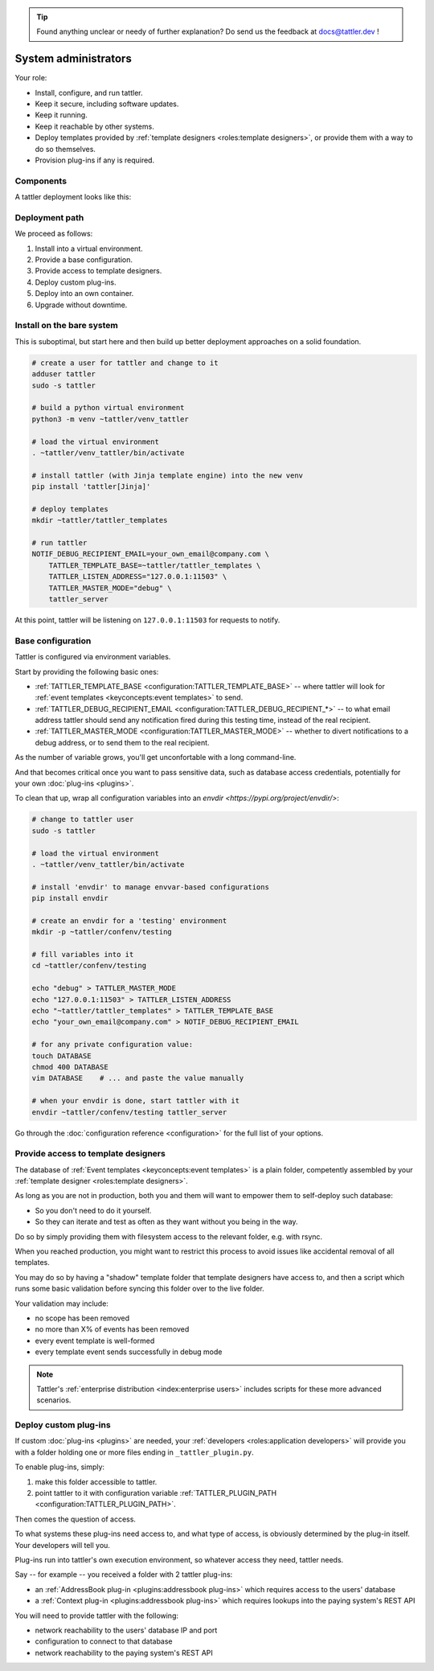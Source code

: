 .. tip:: Found anything unclear or needy of further explanation? Do send us the feedback at `docs@tattler.dev <mailto:docs@tattler.dev>`_ !

System administrators
=====================

Your role:

- Install, configure, and run tattler.
- Keep it secure, including software updates.
- Keep it running.
- Keep it reachable by other systems.
- Deploy templates provided by :ref:`template designers <roles:template designers>`, or provide them with a way to do so themselves.
- Provision plug-ins if any is required.

Components
----------

A tattler deployment looks like this:

.. mermaid::

    C4Context
    title Container diagram for Tattler
    Person(TemplDev, "Template developer", "Implements graphical<br/>and voice brand.")
    Person(SWDev, "Software Developer", "Codes systems which,<br/>trigger notifications")
    System_Boundary(TattlerCont, "Tattler container") {
        System(Tattler, "Tattler", "Sends notifications<br/>over various vectors.")
        SystemDb_Ext(TattlerTempl, "Notification templates", "Text and style to deliver.")
        System_Ext(TattlerPlugins, "Custom plug-ins", "Look up user contacts<br/>and other data.")
        Rel(Tattler, TattlerTempl, "Loads from")
        Rel(Tattler, TattlerPlugins, "Loads info from")
        Rel(SWDev, TattlerPlugins, "Develops and maintains.")
    }
    Rel(TemplDev, TattlerTempl, "Writes")
    Rel(SWDev, BookingSys, "Develops and maintains.")
    System_Boundary(Client_Sys, "Client system") {
        System_Ext(BookingSys, "Booking System", "Manages reservations by users.")        
    }
    Rel(BookingSys, Tattler, "Request to notify")


Deployment path
---------------

We proceed as follows:

1. Install into a virtual environment.

2. Provide a base configuration.

3. Provide access to template designers.

4. Deploy custom plug-ins.

5. Deploy into an own container.

6. Upgrade without downtime.


Install on the bare system
--------------------------

This is suboptimal, but start here and then build up better deployment approaches on a solid foundation.

.. code-block:: bash

    # create a user for tattler and change to it
    adduser tattler
    sudo -s tattler

    # build a python virtual environment
    python3 -m venv ~tattler/venv_tattler

    # load the virtual environment
    . ~tattler/venv_tattler/bin/activate

    # install tattler (with Jinja template engine) into the new venv
    pip install 'tattler[Jinja]'

    # deploy templates
    mkdir ~tattler/tattler_templates

    # run tattler
    NOTIF_DEBUG_RECIPIENT_EMAIL=your_own_email@company.com \
        TATTLER_TEMPLATE_BASE=~tattler/tattler_templates \
        TATTLER_LISTEN_ADDRESS="127.0.0.1:11503" \
        TATTLER_MASTER_MODE="debug" \
        tattler_server

At this point, tattler will be listening on ``127.0.0.1:11503`` for requests to notify.


Base configuration
------------------

Tattler is configured via environment variables.

Start by providing the following basic ones:

- :ref:`TATTLER_TEMPLATE_BASE <configuration:TATTLER_TEMPLATE_BASE>` -- where tattler will look for :ref:`event templates <keyconcepts:event templates>` to send.
- :ref:`TATTLER_DEBUG_RECIPIENT_EMAIL <configuration:TATTLER_DEBUG_RECIPIENT_*>` -- to what email address tattler should send any notification fired during this testing time, instead of the real recipient.
- :ref:`TATTLER_MASTER_MODE <configuration:TATTLER_MASTER_MODE>` -- whether to divert notifications to a debug address, or to send them to the real recipient.

As the number of variable grows, you'll get unconfortable with a long command-line.

And that becomes critical once you want to pass sensitive data, such as database access credentials, potentially for your own :doc:`plug-ins <plugins>`.

To clean that up, wrap all configuration variables into an `envdir <https://pypi.org/project/envdir/>`:

.. code-block:: bash

    # change to tattler user
    sudo -s tattler

    # load the virtual environment
    . ~tattler/venv_tattler/bin/activate

    # install 'envdir' to manage envvar-based configurations
    pip install envdir

    # create an envdir for a 'testing' environment
    mkdir -p ~tattler/confenv/testing

    # fill variables into it
    cd ~tattler/confenv/testing

    echo "debug" > TATTLER_MASTER_MODE
    echo "127.0.0.1:11503" > TATTLER_LISTEN_ADDRESS
    echo "~tattler/tattler_templates" > TATTLER_TEMPLATE_BASE
    echo "your_own_email@company.com" > NOTIF_DEBUG_RECIPIENT_EMAIL

    # for any private configuration value:
    touch DATABASE
    chmod 400 DATABASE
    vim DATABASE    # ... and paste the value manually

    # when your envdir is done, start tattler with it
    envdir ~tattler/confenv/testing tattler_server

Go through the :doc:`configuration reference <configuration>` for the full list of your options.

Provide access to template designers
------------------------------------

The database of :ref:`Event templates <keyconcepts:event templates>` is a plain folder,
competently assembled by your :ref:`template designer <roles:template designers>`.

As long as you are not in production, both you and them will want to empower them to self-deploy such database:

- So you don't need to do it yourself.
- So they can iterate and test as often as they want without you being in the way.

Do so by simply providing them with filesystem access to the relevant folder, e.g. with rsync.

When you reached production, you might want to restrict this process to avoid issues like accidental removal of all templates.

You may do so by having a "shadow" template folder that template designers have access to, and then a script which runs some basic validation before syncing this folder over to the live folder.

Your validation may include:

- no scope has been removed
- no more than X% of events has been removed
- every event template is well-formed
- every template event sends successfully in debug mode

.. note:: Tattler's :ref:`enterprise distribution <index:enterprise users>` includes scripts for these more advanced scenarios.

Deploy custom plug-ins
----------------------

If custom :doc:`plug-ins <plugins>` are needed, your :ref:`developers <roles:application developers>` will provide you with a folder holding one or more files ending in ``_tattler_plugin.py``.

To enable plug-ins, simply:

1. make this folder accessible to tattler.

2. point tattler to it with configuration variable :ref:`TATTLER_PLUGIN_PATH <configuration:TATTLER_PLUGIN_PATH>`.

Then comes the question of access.

To what systems these plug-ins need access to, and what type of access, is obviously determined by the plug-in itself. Your developers will tell you.

Plug-ins run into tattler's own execution environment, so whatever access they need, tattler needs.

Say -- for example -- you received a folder with 2 tattler plug-ins:

- an :ref:`AddressBook plug-in <plugins:addressbook plug-ins>` which requires access to the users' database
- a :ref:`Context plug-in <plugins:addressbook plug-ins>` which requires lookups into the paying system's REST API

You will need to provide tattler with the following:

- network reachability to the users' database IP and port
- configuration to connect to that database
- network reachability to the paying system's REST API

